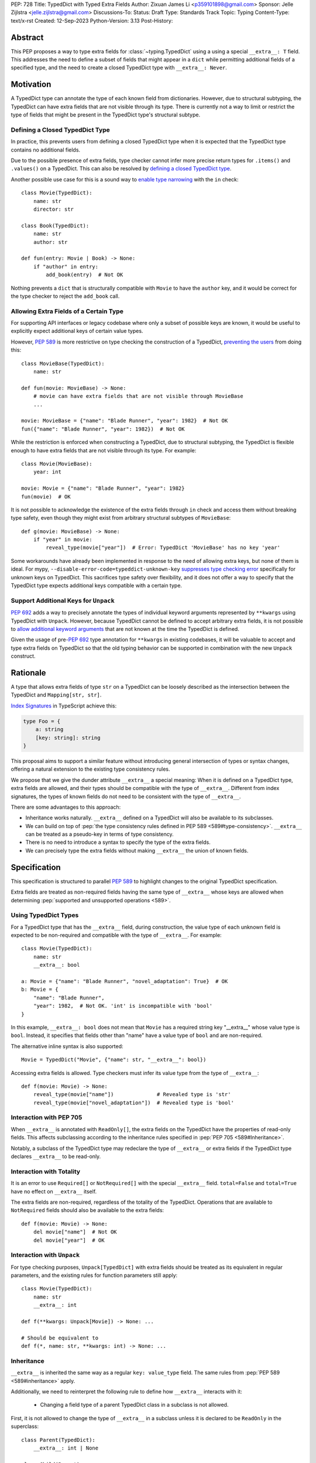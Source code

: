 PEP: 728
Title: TypedDict with Typed Extra Fields
Author: Zixuan James Li <p359101898@gmail.com>
Sponsor: Jelle Zijlstra <jelle.zijlstra@gmail.com>
Discussions-To:
Status: Draft
Type: Standards Track
Topic: Typing
Content-Type: text/x-rst
Created: 12-Sep-2023
Python-Version: 3.13
Post-History:


.. highlight:: rst

Abstract
========

This PEP proposes a way to type extra fields for :class:`~typing.TypedDict` using
a using a special ``__extra__: T`` field.
This addresses the need to define a subset of fields that might appear in a
``dict`` while permitting additional fields of a specified type, and the need to
create a closed TypedDict type with ``__extra__: Never``.

Motivation
==========

A TypedDict type can annotate the type of each known field from dictionaries.
However, due to structural subtyping, the TypedDict can have extra fields that
are not visible through its type. There is currently not a way to limit or
restrict the type of fields that might be present in the TypedDict type's
structural subtype.

Defining a Closed TypedDict Type
--------------------------------

In practice, this prevents users from defining a closed TypedDict type
when it is expected that the TypedDict type contains no additional fields.

Due to the possible presence of extra fields, type checker cannot infer more
precise return types for ``.items()`` and ``.values()`` on a TypedDict. This can
also be resolved by
`defining a closed TypedDict type <https://github.com/python/mypy/issues/7981>`__.

Another possible use case for this is a sound way to
`enable type narrowing <https://github.com/python/mypy/issues/9953>`__ with the
``in`` check::

    class Movie(TypedDict):
        name: str
        director: str
    
    class Book(TypedDict):
        name: str
        author: str

    def fun(entry: Movie | Book) -> None:
        if "author" in entry:
            add_book(entry)  # Not OK

Nothing prevents a ``dict`` that is structurally compatible with ``Movie`` to
have the ``author`` key, and it would be correct for the type checker to reject
the ``add_book`` call.

Allowing Extra Fields of a Certain Type
---------------------------------------

For supporting API interfaces or legacy codebase where only a subset of possible
keys are known, it would be useful to explicitly expect additional keys of
certain value types.

However, :pep:`589` is more restrictive on type checking the construction of a
TypedDict, `preventing the users <https://github.com/python/mypy/issues/4617>`__
from doing this::

    class MovieBase(TypedDict):
        name: str

    def fun(movie: MovieBase) -> None:
        # movie can have extra fields that are not visible through MovieBase
        ...

    movie: MovieBase = {"name": "Blade Runner", "year": 1982}  # Not OK
    fun({"name": "Blade Runner", "year": 1982})  # Not OK

While the restriction is enforced when constructing a TypedDict, due to
structural subtyping, the TypedDict is flexible enough to have extra fields that
are not visible through its type. For example::

    class Movie(MovieBase):
        year: int

    movie: Movie = {"name": "Blade Runner", "year": 1982}
    fun(movie)  # OK

It is not possible to acknowledge the existence of the extra fields through
``in`` check and access them without breaking type safety, even though they
might exist from arbitrary structural subtypes of ``MovieBase``::

    def g(movie: MovieBase) -> None:
        if "year" in movie:
            reveal_type(movie["year"])  # Error: TypedDict 'MovieBase' has no key 'year'

Some workarounds have already been implemented in response to the need of
allowing extra keys, but none of them is ideal. For mypy,
``--disable-error-code=typeddict-unknown-key``
`suppresses type checking error <https://github.com/python/mypy/pull/14225>`__
specifically for unknown keys on TypedDict. This sacrifices type safety over
flexibility, and it does not offer a way to specify that the TypedDict type
expects additional keys compatible with a certain type.

Support Additional Keys for ``Unpack``
--------------------------------------

:pep:`692` adds a way to precisely annotate the types of individual keyword
arguments represented by ``**kwargs`` using TypedDict with ``Unpack``. However,
because TypedDict cannot be defined to accept arbitrary extra fields, it is not
possible to
`allow additional keyword arguments <https://discuss.python.org/t/pep-692-using-typeddict-for-more-precise-kwargs-typing/17314/87>`__
that are not known at the time the TypedDict is defined.

Given the usage of pre-:pep:`692` type annotation for ``**kwargs`` in existing
codebases, it will be valuable to accept and type extra fields on TypedDict so
that the old typing behavior can be supported in combination with the new
``Unpack`` construct.

Rationale
=========

A type that allows extra fields of type ``str`` on a TypedDict can be loosely
described as the intersection between the TypedDict and ``Mapping[str, str]``.

`Index Signatures <https://www.typescriptlang.org/docs/handbook/2/objects.html#index-signatures>`__
in TypeScript achieve this:

.. code-block:: typescript

    type Foo = {
        a: string
        [key: string]: string
    }

This proposal aims to support a similar feature without introducing general
intersection of types or syntax changes, offering a natural extension to the
existing type consistency rules.

We propose that we give the dunder attribute ``__extra__`` a special meaning:
When it is defined on a TypedDict type, extra fields are allowed, and their
types should be compatible with the type of ``__extra__``. Different from index
signatures, the types of known fields do not need to be consistent with the type
of ``__extra__``.

There are some advantages to this approach:

- Inheritance works naturally. ``__extra__`` defined on a TypedDict will also
  be available to its subclasses.

- We can build on top of
  :pep:`the type consistency rules defined in PEP 589 <589#type-consistency>`.
  ``__extra__`` can be treated as a pseudo-key in terms of type consistency.

- There is no need to introduce a syntax to specify the type of the extra
  fields.

- We can precisely type the extra fields without making ``__extra__`` the union
  of known fields.

Specification
=============

This specification is structured to parallel :pep:`589` to highlight changes to
the original TypedDict specification.

Extra fields are treated as non-required fields having the same type of
``__extra__`` whose keys are allowed when determining
:pep:`supported and unsupported operations <589>`.

Using TypedDict Types
---------------------

For a TypedDict type that has the ``__extra__`` field, during construction, the
value type of each unknown field is expected to be non-required and compatible
with the type of ``__extra__``. For example::

    class Movie(TypedDict):
        name: str
        __extra__: bool
    
    a: Movie = {"name": "Blade Runner", "novel_adaptation": True}  # OK
    b: Movie = {
        "name": "Blade Runner",
        "year": 1982,  # Not OK. 'int' is incompatible with 'bool'
    }  

In this example, ``__extra__: bool`` does not mean that ``Movie`` has a required
string key "__extra__" whose value type is ``bool``. Instead, it specifies that
fields other than "name" have a value type of ``bool`` and are non-required.

The alternative inline syntax is also supported::

    Movie = TypedDict("Movie", {"name": str, "__extra__": bool})

Accessing extra fields is allowed. Type checkers must infer its value type from
the type of ``__extra__``::

    def f(movie: Movie) -> None:
        reveal_type(movie["name"])              # Revealed type is 'str'
        reveal_type(movie["novel_adaptation"])  # Revealed type is 'bool'

Interaction with PEP 705
------------------------

When ``__extra__`` is annotated with ``ReadOnly[]``, the extra fields on the
TypedDict have the properties of read-only fields. This affects subclassing
according to the inheritance rules specified in :pep:`PEP 705 <589#Inheritance>`.

Notably, a subclass of the TypedDict type may redeclare the type of ``__extra__``
or extra fields if the TypedDict type declares ``__extra__`` to be read-only.

Interaction with Totality
-------------------------

It is an error to use ``Required[]`` or ``NotRequired[]`` with the special
``__extra__`` field. ``total=False`` and ``total=True`` have no effect on
``__extra__`` itself.

The extra fields are non-required, regardless of the totality of the TypedDict.
Operations that are available to ``NotRequired`` fields should also be available
to the extra fields::

    def f(movie: Movie) -> None:
        del movie["name"]  # Not OK
        del movie["year"]  # OK

Interaction with ``Unpack``
---------------------------

For type checking purposes, ``Unpack[TypedDict]`` with extra fields should be
treated as its equivalent in regular parameters, and the existing rules for
function parameters still apply::

    class Movie(TypedDict):
        name: str
        __extra__: int
    
    def f(**kwargs: Unpack[Movie]) -> None: ...

    # Should be equivalent to
    def f(*, name: str, **kwargs: int) -> None: ...

Inheritance
-----------

``__extra__`` is inherited the same way as a regular ``key: value_type``
field. The same rules from :pep:`PEP 589 <589#inheritance>` apply.

Additionally, we need to reinterpret the following rule to define how
``__extra__`` interacts with it:

    * Changing a field type of a parent TypedDict class in a subclass is not allowed.

First, it is not allowed to change the type of ``__extra__`` in a subclass unless
it is declared to be ``ReadOnly`` in the superclass::

    class Parent(TypedDict):
        __extra__: int | None
    
    class Child(Parent):
        __extra__: int  # Not OK. Like any other TypedDict field, __extra__'s type cannot be changed

Second, ``__extra__`` effectively defines the type of any unnamed fields
accepted to the TypedDict and marks them as non-required. Thus, the above
restriction applies to any additional fields defined in a subclass. For each
field added in a subclass, all of the following conditions should apply:

- The field is non-required

- The field's value type is consistent with the type of ``__extra__``

- The type of ``__extra__`` is consistent with the field's value type

For example::

    class MovieBase(TypedDict):
        name: str
        __extra__: int | None
    
    class AdaptedMovie(MovieBase):  # Not OK. 'bool' is not consistent with 'int | None'
        adapted_from_novel: bool
 
    class MovieRequiredYear(MovieBase):  # Not OK. Required key 'year' is not known to 'Parent'
        year: int | None

    class MovieNotRequiredYear(MovieBase):  # Not OK. 'int | None' is not consistent with 'int'
        year: NotRequired[int]

    class MovieWithYear(MovieBase):  # OK
        year: NotRequired[int | None]

Due to this nature, an important side effect allows us to define a TypedDict
type that disallows additional fields::

    class MovieFinal(TypedDict):
        name: str
        __extra__: Never

Here, annotating ``__extra__`` with :class:`typing.Never` specifies that
there can be no other keys in ``MovieFinal`` other than the known ones.

Type Consistency
----------------

In addition to the set ``S`` of keys of the explicitly defined fields, a
TypedDict type that has ``__extra__`` is considered to have an infinite set of
fields that all satisfy the following conditions:

- The field is non-required

- The field's value type is consistent with the type of ``__extra__``

- The type of ``__extra__`` is consistent with the field's value type

- The field's key is not in ``S``.

For type checking purposes, let "__extra__" be a pseudo-key to be included
whenever "for each key" or "for each non-required key" is stated in
:pep:`the existing type consistency rules <589#type-consistency>`:

    Second, a TypedDict type ``A`` is consistent with TypedDict ``B`` if
    ``A`` is structurally compatible with ``B``.  This is true if and only
    if both of these conditions are satisfied:

    * For each key in ``B``, ``A`` has the corresponding key and the
      corresponding value type in ``A`` is consistent with the value type in
      ``B``. For each key in ``B``, the value type in ``B`` is also consistent
      with the corresponding value type in ``A``. [Edit: if the corresponding key
      with the same name cannot be found in ``A``, "__extra__" is considered the
      corresponding key.]

    * For each required key in ``B``, the corresponding key is required in
      ``A``.  For each non-required key in ``B``, the corresponding key is not
      required in ``A``. [Edit: if the corresponding non-required key with the
      same name cannot be found in ``A``, "__extra__" is considered the
      corresponding key.]

The following examples illustrate these checks in action.

``__extra__`` as a pseudo-field follows the same rules that other fields have,
so when both TypedDict contains ``__extra__``, this check is naturally
enforced::

    class MovieExtraInt(TypedDict):
        name: str
        __extra__: int

    class MovieExtraStr(TypedDict):
        name: str
        __extra__: str
    
    extra_int: MovieExtraInt = {"name": "No Country for Old Men", "year": 2007}
    extra_str: MovieExtraStr = {"name": "No Country for Old Men", "description": ""}
    extra_int = extra_str  # Not OK. 'str' is inconsistent with 'int' for field '__extra__'
    extra_str = extra_int  # Not OK. 'int' is inconsistent with 'str' for field '__extra__'
    
When only one of the TypedDict ``t`` has ``__extra__``, then the keys unknown to
``t`` in the other TypedDict correspond to the ``__extra__`` pseudo-field.
Still, the same set of rules from :pep:`589` apply::

    class MovieNotRequiredYear(TypedDict):
        name: str
        year: NotRequired[int]
    
    class MovieRequiredYear(TypedDict):
        name: str
        year: int

    extra_int: MovieExtraInt = {"name": "Kill Bill Vol. 1"}
    required_year: MovieNotRequiredYear = {"name": "Kill Bill Vol. 1"}
    not_required_year: MovieRequiredYear = {"name": "Kill Bill Vol. 1", "year": 2003}

    extra_int = required_year  # Not OK. Having an extra required field makes
                               # 'required_year' structurally incompatible with
                               # 'extra_int'
    extra_int = not_required_year  # OK.

    required_year = extra_int  # Not OK. The required key 'year' is missing in
                               # 'extra_int'
    not_required_year = extra_int  # OK.

A TypedDict can be consistent with ``Mapping[...]`` types other than
``Mapping[str, object]`` as long as the union of value types on all fields is
consistent with the value type of the ``Mapping[...]`` type. It is an extension
to this rule::

    * A TypedDict with all ``int`` values is not consistent with
      ``Mapping[str, int]``, since there may be additional non-``int``
      values not visible through the type, due to structural subtyping.
      These can be accessed using the ``values()`` and ``items()``
      methods in ``Mapping``

For example::

    extra_str: MovieExtraStr = {"name": "Blade Runner", "summary": ""}
    str_mapping: Mapping[str, str] = extra_str  # OK

    int_mapping: Mapping[str, int] = extra_int  # Not OK. 'int | str' is not consistent with 'int'
    int_str_mapping: Mapping[str, int | str] = extra_int  # OK

Note that because the presence of ``__extra__`` prohibits additional required keys in a
TypedDict type's structural subtypes, we can determine if the TypedDict type
and its structural subtypes will ever have any required key during static
analysis.

If there is no required key, the TypedDict type is consistent with ``dict[KT, VT]``
and vice versa if all fields on the TypedDict type satisfy the following
conditions:

- ``VT`` is consistent with the value type of the field

- The value type of the field is consistent with ``VT`` 

For example::

    class IntDict(TypedDict):
        __extra__: int

    class IntDictWithNum(IntDict):
        num: NotRequired[int]

    def f(x: IntDict) -> None:
        v: dict[str, int] = x  # OK
        v.clear()  # OK
    
    not_required_num: IntDictWithNum = {"num": 1, "bar": 2} 
    regular_dict: dict[str, int] = not_required_num  # OK
    f(not_required_num)  # OK

Open Issues
===========

Alternatives to the ``__extra__`` Magic Field
---------------------------------------------

As it was pointed out in the `PEP 705 review comment
<https://discuss.python.org/t/pep-705-typeddict-read-only-and-other-keys/36457/6>`__,
``__extra__`` as a field has some disadvantages, including not allowing
"__extra__" as a regular key, requiring special-handling to disallow
``Required`` and ``NotRequired``. There could be some better alternatives to
this without the above mentioned issues.

Backwards Compatibility
=======================

While dunder attributes like ``__extra__`` are reserved for stdlib, it is still
a limitation that ``__extra__`` is no longer usable as a regular key. If the
proposal is accepted, none of ``__required_keys__``, ``__optional_keys__``,
``__readonly_keys__`` and ``__mutable_keys__`` should include ``__extra__`` in
runtime.

Because this is a type-checking feature, it can be made available to older
versions as long as the type checker supports it.

Rejected Ideas
==============

Allowing Extra Fields without Specifying the Type
-------------------------------------------------

``extra=True`` was originally proposed for defining a TypedDict accept extra
fields regardless of the type, like how ``total=True`` works::

    class TypedDict(extra=True):
        pass

Because it did not offer a way to specify the type of the extra fields, the type
checkers will need to assume that the type of the extra fields are ``Any``,
which compromises type safety. Furthermore, the current behavior of TypedDict
already allows untyped extra fields to be present in runtime, due to structural
subtyping.

Supporting ``TypedDict(extra=type)``
------------------------------------

This adds more corner cases to determine whether a type should be treated as a
type or a value. And it will require more work to support using special forms to
type the extra fields.

While this saves us from reserving an attribute for special use, it will require
extra work to implement inheritance, and it is less natural to integrate with
generic TypedDicts.

Support Extra Fields with Intersection
--------------------------------------

Supporting intersections in Python's type system requires a lot of careful
considerations, and it can take a long time for the community to reach a
consensus on a reasonable design.

Ideally, extra fields in TypedDict should not be blocked by work on
intersections, nor does it necessarily need to be supported through
intersections.

Moreover, the intersection between ``Mapping[...]`` and ``TypedDict`` is not
equivalent to a TypedDict type with the proposed ``__extra__`` special field, as
the value type of all known fields in ``TypedDict`` need to satisfy the
is-subtype-of relation with the value type of ``Mapping[...]``.

Requiring Type Compatibility of the Known Fields with ``__extra__``
-------------------------------------------------------------------

``__extra__`` restricts the value type for keys that are *unknown* to the
TypedDict type. So the value type of any *known* field is not necessarily
consistent with ``__extra__``'s type, and ``__extra__``'s type is not
necessarily consistent with the value types of all known fields.

This differs from TypeScript's `Index Signatures
<https://www.typescriptlang.org/docs/handbook/2/objects.html#index-signatures>`__
syntax, which requires all properties' types to match the string index's type.
For example:

.. code-block:: typescript

    interface MovieWithExtraNumber {
        name: string // Property 'name' of type 'string' is not assignable to 'string' index type 'number'.
        [index: string]: number
    }

    interface MovieWithExtraNumberOrString {
        name: string // OK
        [index: string]: number | string
    }

This is a known limitation is discussed in `TypeScript's issue tracker
<https://github.com/microsoft/TypeScript/issues/17867>`__,
where it is suggested that there should be a way to exclude the defined keys
from the index signature, so that it is possible to define a type like
``MovieWithExtraNumber``.

Reference Implementation
========================

pyanalyze has `experimental support
<https://github.com/quora/pyanalyze/blob/9bfc2c58467c87774a9950838402d2657b1486a0/pyanalyze/extensions.py#L590>`__
for a similar feature.

Reference implementation for this specific proposal, however, is not currently
available.

Acknowledgments
================

TBD.

Copyright
=========

This document is placed in the public domain or under the
CC0-1.0-Universal license, whichever is more permissive.
